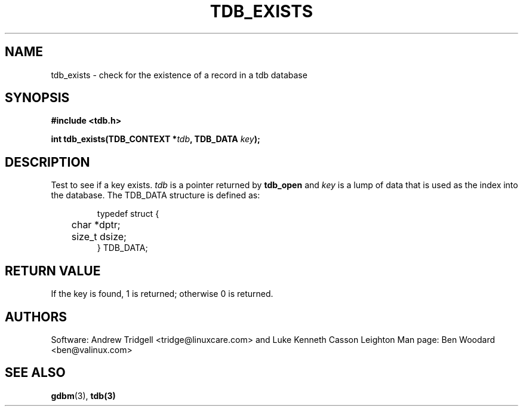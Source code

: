 .TH TDB_EXISTS 3 "Aug 17, 2000" "Samba" "Linux Programmer's Manual"
.SH NAME
tdb_exists - check for the existence of a record in a tdb database
.SH SYNOPSIS
.nf
.B #include <tdb.h>
.sp
.BI "int tdb_exists(TDB_CONTEXT *" tdb ", TDB_DATA " key ");"
.sp
.SH DESCRIPTION
Test to see if a key exists.
.I tdb
is a pointer returned by
.B tdb_open
and
.I key
is a lump of data that is used as the index into the database. The TDB_DATA
structure is defined as:
.PP
.RS
.nf
typedef struct {
	char *dptr;
	size_t dsize;
} TDB_DATA;
.fi
.RE
.PP
.SH "RETURN VALUE"
If the key is found, 1 is returned; otherwise 0 is returned.
.SH AUTHORS
Software: Andrew Tridgell <tridge@linuxcare.com> and
Luke Kenneth Casson Leighton
Man page: Ben Woodard <ben@valinux.com>
.SH "SEE ALSO"
.BR gdbm (3),
.BR tdb(3)
